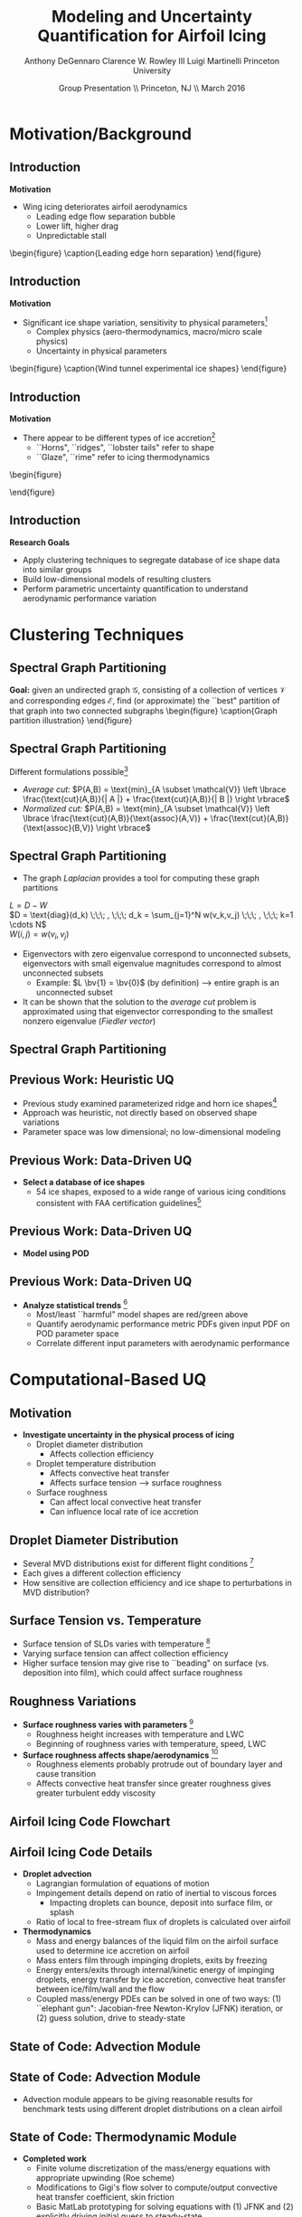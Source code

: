 #+STARTUP: beamer
#+LaTeX_CLASS: beamer
#+LaTeX_CLASS_OPTIONS: [9pt]

#+latex_header: \mode<beamer>{\usetheme{Warsaw}}
#+latex_header: \mode<beamer>{\setbeamertemplate{blocks}[rounded][shadow=false]}
#+latex_header: \mode<beamer>{\addtobeamertemplate{block begin}{\pgfsetfillopacity{0.8}}{\pgfsetfillopacity{1}}}
#+latex_header: \mode<beamer>{\setbeamercolor{structure}{fg=orange}}
#+latex_header: \mode<beamer>{\setbeamercovered{transparent}}
#+latex_header: \AtBeginSection[]{\begin{frame}<beamer>\frametitle{Topic}\tableofcontents[currentsection]\end{frame}}

#+latex_header: \usepackage{subcaption}
#+latex_header: \usepackage{multimedia}
#+latex_header: \usepackage{tikz}
#+latex_header: \usepackage{subfigure,subfigmat}
#+latex_header: \usepackage{threeparttable}
#+latex_header: \usetikzlibrary{shapes,arrows,shadows}
#+latex_header: \usepackage{bm, amssymb, amsmath, array, pdfpages}

#+begin_latex
% Define my settings

\graphicspath{{Figures/}}
% Add Princeton shield logo
\addtobeamertemplate{frametitle}{}{%
\begin{tikzpicture}[remember picture,overlay]
\node[anchor=north east,yshift=2pt] at (current page.north east) {\includegraphics[height=0.7cm]{Shield}};
\end{tikzpicture}}
%
#+end_latex

#+latex_header: \newcommand{\bv}[1]{\mathbf{#1}}
#+latex_header: \newcommand{\diff}[2]{\frac{\partial #1}{\partial #2}}
#+latex_header: \newcommand{\beq}[0]{\begin{equation}}
#+latex_header: \newcommand{\eeq}[0]{\end{equation}}
#+latex_header: \newcommand{\beqa}[0]{\begin{eqnarray}}
#+latex_header: \newcommand{\eeqa}[0]{\end{eqnarray}}
#+latex_header: \newcommand{\beqq}[0]{\begin{equation*}}
#+latex_header: \newcommand{\eeqq}[0]{\end{equation*}}
#+latex_header: \newcommand{\bs}[1]{\boldsymbol{#1}}
#+latex_header: \newcommand{\ip}[2]{\langle #1, #2\rangle}
#+BEAMER_FRAME_LEVEL: 2

#+DATE: Group Presentation \\ Princeton, NJ \\ March 2016
#+TITLE: Modeling and Uncertainty Quantification for Airfoil Icing
#+AUTHOR: Anthony DeGennaro \newline Clarence W. Rowley III \newline Luigi Martinelli \newline Princeton University
\institute{Princeton University}


* Motivation/Background
** Introduction
*Motivation*
- Wing icing deteriorates airfoil aerodynamics
  - Leading edge flow separation bubble
  - Lower lift, higher drag
  - Unpredictable stall

\vspace*{-0.0cm}\begin{figure}
    \includegraphics[width=0.4\textwidth]{BadHorn.png}
    \caption{Leading edge horn separation}
\end{figure}

** Introduction
*Motivation*
- Significant ice shape variation, sensitivity to physical
  parameters[fn:Addy]
  - Complex physics (aero-thermodynamics, macro/micro scale physics)
  - Uncertainty in physical parameters

\vspace*{-0.0cm}\begin{figure}
      \includegraphics[width=0.75\textwidth]{GlobalDataSet}
      \caption{Wind tunnel experimental ice shapes}
\end{figure}

[fn:Addy] Addy, H.E. /Ice Accretions and Icing Effects for Modern
Airfoils/. NASA TR 2000-210031.

** Introduction
*Motivation*
- There appear to be different types of ice accretion[fn:Habashi]
  - ``Horns", ``ridges", ``lobster tails" refer to shape
  - ``Glaze", ``rime" refer to icing thermodynamics

\vspace*{-0.0cm}\begin{figure}
      \subfigure[Rime Ice]{\includegraphics[width=0.4\textwidth]{Habashi2006Rime.png}}
      \subfigure[Horn Ice]{\includegraphics[width=0.4\textwidth]{Habashi2006Horn.png}}
 
\end{figure}

[fn:Habashi] Beaugendre et. al. /Development of a Second Generation
In-Flight Simulation Code/. J. Fluids Engineering, 2006.

** Introduction
*Research Goals*
- Apply clustering techniques to segregate database of ice shape data
  into similar groups
- Build low-dimensional models of resulting clusters
- Perform parametric uncertainty quantification to understand
  aerodynamic performance variation


* Clustering Techniques
** Spectral Graph Partitioning
*Goal:* given an undirected graph $\mathcal{G}$, consisting of a
  collection of vertices $\mathcal{V}$ and corresponding edges
  $\mathcal{E}$, find (or approximate) the ``best" partition of that
  graph into two connected subgraphs
\vspace*{-0.5cm}\begin{figure}
    \includegraphics[width=0.5\textwidth]{GraphPartition.png}
    \caption{Graph partition illustration}
\end{figure}
** Spectral Graph Partitioning
Different formulations possible[fn:ShiMalik]
  + /Average cut:/ $P(A,B) = \text{min}_{A \subset \mathcal{V}} \left \lbrace \frac{\text{cut}(A,B)}{| A |} + \frac{\text{cut}(A,B)}{| B |} \right \rbrace$
  + /Normalized cut:/ $P(A,B) = \text{min}_{A \subset \mathcal{V}} \left \lbrace \frac{\text{cut}(A,B)}{\text{assoc}(A,V)} + \frac{\text{cut}(A,B)}{\text{assoc}(B,V)} \right \rbrace$
#+begin_latex
\vspace{-1.0cm}
\begin{columns}[c]
  \column{0.45\textwidth}
    $w(u,v) = \text{Similarity(u,v)}$ \\
    $|A| = \text{Number of vertices in }A$ \\
    $\text{cut}(A,B) = \sum_{u \in A,v \in B} w(u,v)$ \\ 
    $\text{assoc}(A,B) = \sum_{u \in A, v \in V} w(u,v)$
  \column{0.45\textwidth}
    \centering
    \includegraphics[width=0.95\textwidth]{GraphPartition.png}
\end{columns}
\vspace{-1.0cm}
#+end_latex
[fn:ShiMalik] Shi & Malik. /Normalized Cuts and Image
Segmentation/, 2000.

** Spectral Graph Partitioning
- The graph /Laplacian/ provides a tool for computing these graph partitions
$L = D - W$ \\
$D = \text{diag}(d_k) \;\;\; , \;\;\; d_k = \sum_{j=1}^N w(v_k,v_j) \;\;\; , \;\;\; k=1 \cdots N$ \\
$W(i,j) = w(v_i,v_j)$

- Eigenvectors with zero eigenvalue correspond to unconnected subsets,
  eigenvectors with small eigenvalue magnitudes correspond to almost
  unconnected subsets
  - Example: $L \bv{1} = \bv{0}$ (by definition) --> entire graph is an unconnected subset
- It can be shown that the solution to the /average cut/ problem is
  approximated using that eigenvector corresponding to the smallest
  nonzero eigenvalue (/Fiedler vector/)





** Spectral Graph Partitioning
\begin{figure}
    \includegraphics[width=0.5\textwidth]{ExampleGraph.png}
    \caption{Toy example}
\end{figure}
#+begin_latex
\begin{equation*}
L = \begin{bmatrix}
1  & -0.9 & -0.1 & 0 & 0 & 0 & 0 \\
-0.9 & 1  & -0.1 & 0 & 0 & 0 & 0 \\
-0.1 & -0.1 & 0.2  & 0 & 0 & 0 & 0 \\
0    & 0    & 0    & 1 & -0.5 & -0.5 & 0 \\
0    & 0    & 0    & -0.5 & 1 & 0 & -0.5 \\
0    & 0    & 0    & -0.5 & 0 & 1 & -0.5 \\
0    & 0    & 0    & 0 & -0.5 & -0.5 & 1 \\ 
\end{bmatrix}
\end{equation}
#+end_latex

** Previous Work: Heuristic UQ

#+begin_latex
\begin{columns}[c]
  \column{0.33\textwidth}
    \centering
    \includegraphics[width=0.95\textwidth]{RidgeRVariation} \\
    \includegraphics[width=0.95\textwidth]{RidgeSVariation} \\
    {\bf Ridge}
  \column{0.33\textwidth}
    \centering
    \includegraphics[width=0.95\textwidth]{HornHVariation} \\
    \includegraphics[width=0.95\textwidth]{HornSVariation} \\
    {\bf Horn}
  \column{0.33\textwidth}
    \centering    
    \includegraphics[width=0.9\textwidth]{MC_surrogate_LargeUnc_CL} \\
    \includegraphics[width=0.9\textwidth]{MCgpcPDFLargeUnc_CL} \\
    {\bf Statistics}
\end{columns}
#+end_latex

- Previous study examined parameterized ridge and horn ice
  shapes[fn:DeGennaro]
- Approach was heuristic, not directly based on observed shape
  variations
- Parameter space was low dimensional; no low-dimensional modeling

[fn:DeGennaro] DeGennaro A., Rowley C.W., and Martinelli,
L. /Uncertainty Quantification for Airfoil Icing using Polynomial
Chaos Expansions/. Journal of Aircraft, 2015.

** Previous Work: Data-Driven UQ
\begin{figure}
  \centering
  \includegraphics[width=0.7\textwidth]{Dataset}
\end{figure}

- *Select a database of ice shapes*
  - 54 ice shapes, exposed to a wide range of various icing conditions
    consistent with FAA certification guidelines[fn:Addy]

[fn:Addy] Addy, H.E. /Ice Accretions and Icing Effects for Modern
Airfoils/. NASA TR 2000-210031.
** Previous Work: Data-Driven UQ
#+begin_latex
\begin{columns}[c]
  \column{0.45\textwidth}
    \centering
    \hspace{-2.17em}
    \includegraphics[width=0.9\textwidth]{MEAN.png} \\
    {\bf Mean} \\
    \includegraphics[width=1\textwidth]{MODE2.png} \\
    {\bf Mode 2} \\
    \includegraphics[width=1\textwidth]{MODE4.png} \\
    {\bf Mode 4}
  \column{0.45\textwidth}
    \centering
    \includegraphics[width=1\textwidth]{MODE1.png} \\
    {\bf Mode 1} \\
    \includegraphics[width=1\textwidth]{MODE3.png} \\
    {\bf Mode 3} \\
    \includegraphics[width=1\textwidth]{MODE5.png} \\
    {\bf Mode 5}
\end{columns}
#+end_latex

- *Model using POD*
\begin{equation*}
I(\bv{x}) = \overbar{I(\bv{x})} + \sum_{i=1}^M c_i \Phi_i(\bv{x})
\end{equation*}

** Previous Work: Data-Driven UQ
\begin{figure}
  \centering
  \includegraphics[width=0.7\textwidth]{GoodBadHornExamps}
\end{figure}

- *Analyze statistical trends* [fn:DeGennaroAIAA2015]
  - Most/least ``harmful" model shapes are red/green above
  - Quantify aerodynamic performance metric PDFs given input PDF on
    POD parameter space
  - Correlate different input parameters with aerodynamic performance

[fn:DeGennaroAIAA2015] DeGennaro A., Rowley C.W., and Martinelli
L. /Data-Driven Low-Dimensional Modeling and Uncertainty
Quantification for Airfoil Icing/. AIAA 2015-3383.


* Computational-Based UQ

** Motivation
- *Investigate uncertainty in the physical process of icing*
  - Droplet diameter distribution
    - Affects collection efficiency
  - Droplet temperature distribution
    - Affects convective heat transfer
    - Affects surface tension --> surface roughness
  - Surface roughness
    - Can affect local convective heat transfer
    - Can influence local rate of ice accretion

#+end_latex
** Droplet Diameter Distribution
#+begin_latex
\begin{columns}[c]
  \column{0.5\textwidth}
    \centering
    \includegraphics[width=1\textwidth]{FAADropletDist1} \\
    {\bf Freezing Drizzle MVD PDF}
  \column{0.5\textwidth}
    \centering
    \includegraphics[width=1\textwidth]{FAADropletDist2} \\
    {\bf Freezing Rain MVD PDF}
\end{columns}
#+end_latex

- Several MVD distributions exist for different flight conditions [fn:FAARegs]
- Each gives a different collection efficiency
- How sensitive are collection efficiency and ice shape to perturbations in MVD distribution?

[fn:FAARegs] Airplane and Engine Certification Requirements in
Supercooled Large Drop, Mixed Phase, and Ice Crystal Icing Conditions;
Final Rule. Federal Register, Vol. 79, No. 213.

** Surface Tension vs. Temperature
\begin{figure}
  \centering
  \includegraphics[width=0.33\textwidth]{SurfaceTensionVsTemp.jpeg} \\
  {\bf Surface Tension vs. Temperature}
\end{figure}

- Surface tension of SLDs varies with temperature [fn:SurfTens]
- Varying surface tension can affect collection efficiency
- Higher surface tension may give rise to ``beading" on surface
  (vs. deposition into film), which could affect surface roughness

[fn:SurfTens] Hruby, J. et. al. Surface Tension of Supercooled Water:
No Inflection Point down -25 Degrees
Celsius. J. Phys. Chem. Lett. 2014, 5, 425-28.

** Roughness Variations
\begin{figure}
  \centering
  \includegraphics[width=1\textwidth]{IcingRoughness.png} \\
  {\bf Roughness Growth}
\end{figure}

- *Surface roughness varies with parameters* [fn:Shin]
  - Roughness height increases with temperature and LWC
  - Beginning of roughness varies with temperature, speed, LWC
- *Surface roughness affects shape/aerodynamics* [fn:Shin]
  - Roughness elements probably protrude out of boundary layer and cause transition
  - Affects convective heat transfer since greater roughness gives
    greater turbulent eddy viscosity

[fn:Shin] Shin, J. Characteristics of Surface Roughness Associated
with Leading-Edge Ice Accretion. Journal of Aircraft, Vol. 33, No.2,
April 1996.

** Airfoil Icing Code Flowchart 

#+begin_latex
\fontsize{7}\selectfont
% Define the layers to draw the diagram
\pgfdeclarelayer{background}
\pgfdeclarelayer{foreground}
\pgfsetlayers{background,main,foreground}

% Define block styles used later

\tikzstyle{sensor}=[draw, fill=blue!20, text width=5em, 
    text centered, minimum height=2.5em,drop shadow]
\tikzstyle{ann} = [above, text width=5em, text centered]
\tikzstyle{wa} = [sensor, text width=7.5em, fill=blue!20, 
    minimum height=3em, rounded corners, drop shadow]

% Define distances for bordering
\def\blockdist{2.3}
\def\edgedist{2.5}

\begin{tikzpicture}
    \node (CleanAirfoil) [wa]  {Clean Airfoil Geometry};
    \path (CleanAirfoil)+(4,2.5) node (FlowSolver) [wa] {Mesh/Flow Solver};
    \path (FlowSolver)+(0,-1.25) node (Droplet) [wa] {Droplet\\Advection Module};
    \path (Droplet)+(0,-1.25) node (ThermoModule) [wa] {Thermodynamic Module};
    \path (ThermoModule)+(0,-1.25) node (IcedAirfoil) [wa] {Iced Airfoil Geometry};
    \path (CleanAirfoil)+(8,0) node (FinalAirfoil) [wa] {Final Iced Airfoil Geometry};

    \path [draw, ->, thick] (CleanAirfoil.north) |- node [above] {} (FlowSolver.west);
    \path [draw, ->, thick] (FlowSolver.south) -- node [below] {} (Droplet.north);
    \path [draw, ->, thick] (Droplet.south) -- node [below] {} (ThermoModule.north);
    \path [draw, ->, thick] (ThermoModule.south) -- node [below] {} (IcedAirfoil.north);
    \path [draw, ->, thick] (IcedAirfoil.east) -| node [above] {} (FinalAirfoil.south);
    \path [draw, ->, thick] (IcedAirfoil.east) -- ++(0.75,0cm) |- node [above]
                      {} (FlowSolver.east);

    \begin{pgfonlayer}{background}
        \path (FlowSolver.west)+(-1,1) node (a) {};
        \path (IcedAirfoil.east)+(1,-1) node (b) {};
        \path[fill=orange!20,rounded corners, draw=black!50, dashed] (a) rectangle (b);
            
    \end{pgfonlayer}

\end{tikzpicture}

#+end_latex

** Airfoil Icing Code Details
- *Droplet advection*
  - Lagrangian formulation of equations of motion
  - Impingement details depend on ratio of inertial to viscous forces
     - Impacting droplets can bounce, deposit into surface film, or splash
  - Ratio of local to free-stream flux of droplets is calculated over airfoil
- *Thermodynamics*
  - Mass and energy balances of the liquid film on the airfoil surface
    used to determine ice accretion on airfoil
  - Mass enters film through impinging droplets, exits by freezing
  - Energy enters/exits through internal/kinetic energy of impinging
    droplets, energy transfer by ice accretion, convective
    heat transfer between ice/film/wall and the flow
  - Coupled mass/energy PDEs can be solved in one of two ways: (1)
    ``elephant gun": Jacobian-free Newton-Krylov (JFNK) iteration, or
    (2) guess solution, drive to steady-state
** State of Code: Advection Module
#+begin_latex
\begin{columns}[c]
  \column{0.5\textwidth}
    \centering
    \includegraphics[width=1\textwidth]{ExampleR10em6} \\
    {\bf R = 10$\mu$m}
  \column{0.5\textwidth}
    \centering
    \includegraphics[width=1\textwidth]{ExampleR100em6} \\
    {\bf R = 100$\mu$m}
\end{columns}
#+end_latex
** State of Code: Advection Module

#+begin_latex
\begin{columns}[c]
  \column{0.5\textwidth}
    \centering
    \includegraphics[width=0.65\textwidth]{MVD52} \\
    {\bf MVD 52} \\
    \includegraphics[width=0.65\textwidth]{MVD154} \\
    {\bf MVD 154}
  \column{0.5\textwidth}
    \centering
    \includegraphics[width=0.65\textwidth]{MVD111} \\
    {\bf MVD 111} \\
    \includegraphics[width=0.65\textwidth]{MVD236} \\
    {\bf MVD 236}
\end{columns}
#+end_latex

- Advection module appears to be giving reasonable results for
  benchmark tests using different droplet distributions on a clean
  airfoil

** State of Code: Thermodynamic Module
- *Completed work*
  - Finite volume discretization of the mass/energy equations with
    appropriate upwinding (Roe scheme)
  - Modifications to Gigi's flow solver to compute/output convective
    heat transfer coefficient, skin friction
  - Basic MatLab prototyping for solving equations with (1) JFNK and (2)
    explicitly driving initial guess to steady-state
- *Remaining work*
  - Modify Spalart-Almaras turbulence model in flow solver for rough
    wall/icing application (will affect convective heat transfer)
  - Integrate MatLab prototype solver into main C++ icing code
  - Test, verify calculations!
  - Once working, do UQ studies on physical parameters (eg.,
    convective heat transfer distribution, droplet size and
    temperature distribution) affect aerodynamics



* UQ for DMD

** Motivation
- DMD models can change with (1) uncertain physical parameters, or (2) sensor noise
- Viewing this as a UQ problem has some potential advantages:
  - Some UQ tools can be computationally efficient relative to Monte Carlo sampling
  - Can investigate sensitivity of DMD models to different parameters
  - Can investigate sensitivity of DMD models to noise bias/scaling
  - Can assemble a surrogate model for how DMD models change over a parameter range
** Basic Demonstration: Parametric Uncertainty
- Stuart-Landau equation, $\mu = \mathcal{U}(1,1.2)$, $\beta = \mathcal{U}(0,0.2)$
\begin{equation*}
\begin{aligned}
\dot{r} &= \mu r - r^3 \\
\dot{\theta} &= \gamma - \beta r^2
\end{aligned}
\end{equation*}
- Observations are $\lbrace r^{-j} e^{i(k\theta)} \rbrace$, $j = -2,0$ and $k = -3...3$

#+begin_latex
\begin{columns}[c]
  \column{0.5\textwidth}
    \centering
    \includegraphics[width=0.99\textwidth]{SLeigs_PCE} \\
    {\bf PCE Evals (129 Samples)}
  \column{0.5\textwidth}
    \centering
    \includegraphics[width=0.99\textwidth]{SLeigs_MC} \\
    {\bf Monte Carlo Evals (1000 Samples)}
\end{columns}
#+end_latex

** Basic Demonstration: Noise-Corrupted Data
#+begin_latex
\newcommand*{\horzbar}{\rule[.5ex]{2.5ex}{0.5pt}}
#+end_latex
\begin{equation*}
\dot{\bv{x}} =  \begin{bmatrix} 1 & -2 \\ 1 & -1 \end{bmatrix} \bv{x}
\end{equation*}

- Take data $X \in \mathbb{R}^{2\times100}$ as 100 discrete-time samples of system ($dt = 0.1$)
- Data is corrupted by noise matrix $N \in \mathbb{R}^{2\times100}$

\begin{equation*}
N = \begin{bmatrix} \horzbar & N_1(\mu_1,\sigma_1) & \horzbar \\ \horzbar & N_2(\mu_2,\sigma_2) & \horzbar \end{bmatrix}
\end{equation*}

#+begin_latex
\begin{columns}[c]
  \column{0.5\textwidth}
    \centering
    \includegraphics[width=0.75\textwidth]{NoisyEigsPCE} \\
    {\bf PCE Evals (337 Samples)}
  \column{0.5\textwidth}
    \centering
    \includegraphics[width=0.75\textwidth]{NoisyEigsMC} \\
    {\bf Monte Carlo Evals (1000 Samples)}
\end{columns}
#+end_latex

** Future Work
- Extending work to ``realistic" cases where the state dimension is large
- If we have a forward model from noise --> eigenvalues, can we
  invert it and use eigenvalue observations to estimate and correct
  sensor noise?
- Investigate if we can quantify uncertainty in eigenmodes/values to
  get a parameter-varying model
